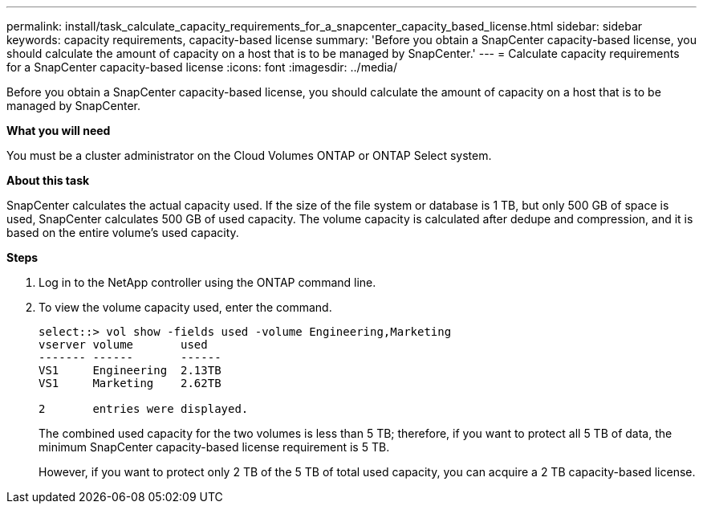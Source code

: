 ---
permalink: install/task_calculate_capacity_requirements_for_a_snapcenter_capacity_based_license.html
sidebar: sidebar
keywords: capacity requirements, capacity-based license
summary: 'Before you obtain a SnapCenter capacity-based license, you should calculate the amount of capacity on a host that is to be managed by SnapCenter.'
---
= Calculate capacity requirements for a SnapCenter capacity-based license
:icons: font
:imagesdir: ../media/

[.lead]
Before you obtain a SnapCenter capacity-based license, you should calculate the amount of capacity on a host that is to be managed by SnapCenter.

*What you will need*

You must be a cluster administrator on the Cloud Volumes ONTAP or ONTAP Select system.

*About this task*

SnapCenter calculates the actual capacity used. If the size of the file system or database is 1 TB, but only 500 GB of space is used, SnapCenter calculates 500 GB of used capacity. The volume capacity is calculated after dedupe and compression, and it is based on the entire volume's used capacity.

*Steps*

. Log in to the NetApp controller using the ONTAP command line.
. To view the volume capacity used, enter the command.
+
----
select::> vol show -fields used -volume Engineering,Marketing
vserver volume       used
------- ------       ------
VS1     Engineering  2.13TB
VS1     Marketing    2.62TB

2	entries were displayed.
----
+
The combined used capacity for the two volumes is less than 5 TB; therefore, if you want to protect all 5 TB of data, the minimum SnapCenter capacity-based license requirement is 5 TB.
+
However, if you want to protect only 2 TB of the 5 TB of total used capacity, you can acquire a 2 TB capacity-based license.
